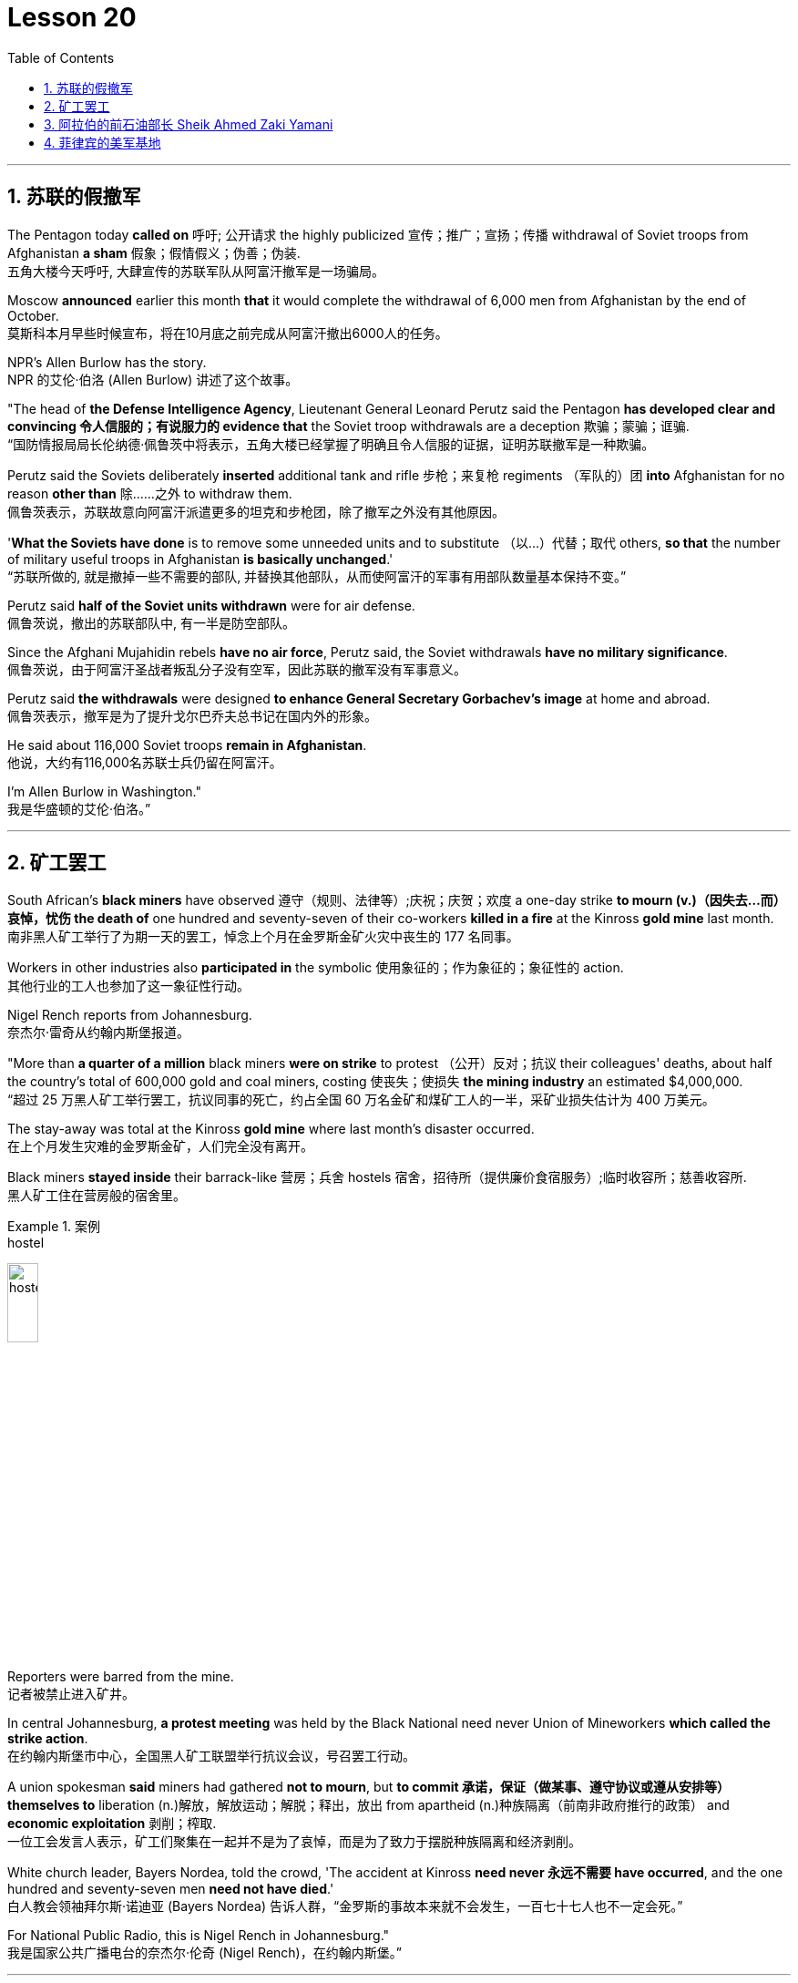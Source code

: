 

= Lesson 20
:toc: left
:toclevels: 3
:sectnums:

'''

== 苏联的假撤军

The Pentagon today *called on* 呼吁; 公开请求 the highly publicized 宣传；推广；宣扬；传播 withdrawal of Soviet troops from Afghanistan *a sham* 假象；假情假义；伪善；伪装. +
五角大楼今天呼吁, 大肆宣传的苏联军队从阿富汗撤军是一场骗局。

Moscow *announced* earlier this month *that* it would complete the withdrawal of 6,000 men from Afghanistan by the end of October. +
莫斯科本月早些时候宣布，将在10月底之前完成从阿富汗撤出6000人的任务。

NPR’s Allen Burlow has the story. +
NPR 的艾伦·伯洛 (Allen Burlow) 讲述了这个故事。

"The head of *the Defense Intelligence Agency*, Lieutenant General Leonard Perutz said the Pentagon *has developed clear and convincing 令人信服的；有说服力的 evidence that* the Soviet troop withdrawals are a deception 欺骗；蒙骗；诓骗. +
“国防情报局局长伦纳德·佩鲁茨中将表示，五角大楼已经掌握了明确且令人信服的证据，证明苏联撤军是一种欺骗。

Perutz said the Soviets deliberately *inserted* additional tank and rifle 步枪；来复枪 regiments （军队的）团 *into* Afghanistan for no reason *other than* 除……之外 to withdraw them. +
佩鲁茨表示，苏联故意向阿富汗派遣更多的坦克和步枪团，除了撤军之外没有其他原因。

'*What the Soviets have done* is to remove some unneeded units and to substitute （以…）代替；取代 others, *so that* the number of military useful troops in Afghanistan *is basically unchanged*.' +
“苏联所做的, 就是撤掉一些不需要的部队, 并替换其他部队，从而使阿富汗的军事有用部队数量基本保持不变。”

Perutz said *half of the Soviet units withdrawn* were for air defense. +
佩鲁茨说，撤出的苏联部队中, 有一半是防空部队。

Since the Afghani Mujahidin rebels *have no air force*, Perutz said, the Soviet withdrawals *have no military significance*. +
佩鲁茨说，由于阿富汗圣战者叛乱分子没有空军，因此苏联的撤军没有军事意义。

Perutz said *the withdrawals* were designed *to enhance General Secretary Gorbachev’s image* at home and abroad. +
佩鲁茨表示，撤军是为了提升戈尔巴乔夫总书记在国内外的形象。

He said about 116,000 Soviet troops *remain in Afghanistan*. +
他说，大约有116,000名苏联士兵仍留在阿富汗。

I’m Allen Burlow in Washington."  +
我是华盛顿的艾伦·伯洛。”



'''

== 矿工罢工

South African’s *black miners* have observed 遵守（规则、法律等）;庆祝；庆贺；欢度 a one-day strike *to mourn (v.)（因失去…而）哀悼，忧伤 the death of* one hundred and seventy-seven of their co-workers *killed in a fire* at the Kinross *gold mine* last month. +
南非黑人矿工举行了为期一天的罢工，悼念上个月在金罗斯金矿火灾中丧生的 177 名同事。

Workers in other industries also *participated in* the symbolic 使用象征的；作为象征的；象征性的 action. +
其他行业的工人也参加了这一象征性行动。

Nigel Rench reports from Johannesburg. +
奈杰尔·雷奇从约翰内斯堡报道。

"More than *a quarter of a million* black miners *were on strike* to protest （公开）反对；抗议 their colleagues' deaths, about half the country’s total of 600,000 gold and coal miners, costing 使丧失；使损失 *the mining industry* an estimated $4,000,000. +
“超过 25 万黑人矿工举行罢工，抗议同事的死亡，约占全国 60 万名金矿和煤矿工人的一半，采矿业损失估计为 400 万美元。

The stay-away was total at the Kinross *gold mine* where last month’s disaster occurred. +
在上个月发生灾难的金罗斯金矿，人们完全没有离开。

Black miners *stayed inside* their barrack-like 营房；兵舍 hostels 宿舍，招待所（提供廉价食宿服务）;临时收容所；慈善收容所. +
黑人矿工住在营房般的宿舍里。

.案例
====
.hostel
image:../img/hostel.jpg[,20%]
====

Reporters were barred from the mine. +
记者被禁止进入矿井。

In central Johannesburg, *a protest meeting* was held by the Black National need never Union of Mineworkers *which called the strike action*. +
在约翰内斯堡市中心，全国黑人矿工联盟举行抗议会议，号召罢工行动。

A union spokesman *said* miners had gathered *not to mourn*, but *to commit 承诺，保证（做某事、遵守协议或遵从安排等） themselves to* liberation (n.)解放，解放运动；解脱；释出，放出 from apartheid (n.)种族隔离（前南非政府推行的政策） and *economic exploitation* 剥削；榨取. +
一位工会发言人表示，矿工们聚集在一起并不是为了哀悼，而是为了致力于摆脱种族隔离和经济剥削。

White church leader, Bayers Nordea, told the crowd, 'The accident at Kinross *need never 永远不需要 have occurred*, and the one hundred and seventy-seven men *need not have died*.'   +
白人教会领袖拜尔斯·诺迪亚 (Bayers Nordea) 告诉人群，“金罗斯的事故本来就不会发生，一百七十七人也不一定会死。”

For National Public Radio, this is Nigel Rench in Johannesburg." +
我是国家公共广播电台的奈杰尔·伦奇 (Nigel Rench)，在约翰内斯堡。”


'''


== 阿拉伯的前石油部长 Sheik Ahmed Zaki Yamani

https://www.kekenet.com/Article/201806/557378.shtml

The King of Saudi Arabia *has removed* Sheik Ahmed Zaki Yamani *as* Saudi Arabia’s *Oil Minister*. +
沙特阿拉伯国王, 已解除谢赫·艾哈迈德·扎基·亚马尼 (Sheik Ahmed Zaki Yamani) 的沙特阿拉伯石油部长职务。

Yamani had *held the job* for twenty-four years. +
亚马尼担任这一职务已经二十四年了。

Although *it’s been rumored* 谣传；传说 for a few years *that* Yamani was *out of favor 失宠于……；不受……的欢迎 with* the King, *his firing* shocked (v.) the oil market. +
尽管几年来一直有传言称亚马尼不受国王青睐，但他的解雇震惊了石油市场。

Yamani’s replacement （尤指工作中的）接替者，替代者, Hicham Niza, is Saudi Arabia’s *Planning Minister*. +
亚马尼的继任者希查姆·尼扎 (Hicham Niza) 是沙特阿拉伯的计划部长。

NPR’s Barbara Mantell has details. +
NPR 的芭芭拉·曼特尔 (Barbara Mantell) 提供了详细信息。

"`主` Oil traders here in New York on *the mercantile 商业的；贸易的 exchange* `谓` said *they had no idea that* 不知道,不清楚 Yamani was about to be fired, but they *took it as a sign* that world oil prices *would start to rise*. +
“纽约商品交易所的石油交易商表示，他们不知道亚马尼即将被解雇，但他们认为这是世界石油价格将开始上涨的迹象。

Yamani had been leading (v.) OPEC *in a price war* over the past ten months. +
过去十个月，亚马尼在价格战中一直领先欧佩克。

Saudi Arabia, *the largest producer* in the cartel 卡特尔，企业联盟（通过统一价格、防止竞争来增加共同利润）, had raised its production and *created an oil glut* (n.)供应过剩；供过于求. That *lowered* (v.) the price of oil *by 50%*. +
该卡特尔中最大的生产国沙特阿拉伯, 提高了产量, 并造成了石油过剩。这使得石油价格下降了 50%。

Analysts say Saudi Arabia’s King Fahd’s supposedly 据信；据传；据说 *had enough of* the price war and *of* Yamani.
分析人士称，沙特阿拉伯法赫德国王应该已经受够了价格战和亚马尼。

King Fahd *has said that* he would like to see the price of oil *rise to about $18 a barrel*. +
法赫德国王曾表示，他希望看到油价升至每桶 18 美元左右。

And *at noon* today, New York time, when Saudi Arabia’s new Oil Minister *called for* an emergency OPEC meeting, traders at the *mercantile exchange* frantically 紧张忙乱地；发狂似地，情绪失控地 *bid 出（价）；（尤指拍卖中）喊价 up* oil prices. +
纽约时间今天中午，当沙特阿拉伯新任石油部长呼吁召开欧佩克紧急会议时，商品交易所的交易员疯狂抬高油价。

*They were betting 下赌注（于）；用…打赌 that* King Fahd and his new Minister *were going to try to set a new policy* of higher prices in motion 动议；提议. +
他们押注"法赫德国王和他的新部长将尝试制定一项提高价格的新政策"。

I’m Barbara Mantell in New York."  +
我是纽约的芭芭拉·曼特尔。”

Sheik Ahmed Zaki Yamani *is generally regarded as* the mastermind （极具才智的）决策者；主谋；出谋划策者 behind the Arab oil strategy of the 1970s. +
谢赫·艾哈迈德·扎基·亚马尼 (Sheik Ahmed Zaki Yamani) 通常被认为是 20 世纪 70 年代阿拉伯石油战略的幕后策划者。

The man who *introduced* the word "petro-dollars" *into* our vocabulary, and who helped *bring about* 引起，导致，促成 one of the most dramatic shifts of international economic and *political power* in this century. +
他将“石油美元”一词引入了我们的词汇，并帮助实现了本世纪国际经济和政治力量最戏剧性的转变之一。

NPR’s Elizabeth Coulton has a report: Yamani *was appointed to* the post of Saudi *Minister of Petroleum 石油；原油 and Mineral Resources* in 1962, and *it was then* he began leading the campaign *to wrest* (v.)攫取，抢夺（权力） control of Arab oil resources *from* foreign-owned companies. +
美国国家公共广播电台的伊丽莎白·库尔顿报道称，亚马尼于1962年被任命为沙特石油和矿产资源部长，从此他开始领导"从外资公司手中夺取阿拉伯石油资源控制权"的运动。

.案例
====
.WREST STH FROM SB/STH
( formal ) +
(1) to take sth such as power or control from sb/sth with great effort 攫取，抢夺（权力） +
(2) to take sth from sb that they do not want to give, suddenly or violently 抢，夺（物品）
====


He was only thirty-two years old /when he *took over* 接管 (公司),接替 his country’s oil ministry.
他接管国家石油部时年仅三十二岁。

But he was then among the few Saudis *to have had higher western education*, including, in his case, *legal training* at Harvard. +
但他是当时少数接受过西方高等教育的沙特人之一，其中包括在哈佛大学接受过法律培训。

Although Yamani *was only a commoner* 平民 in the Kingdom, `主` some members of the royal family `谓` *had begun to recognize the contribution* 后定 such a technocrat *could make to* the Saudi government. +
尽管亚马尼只是沙特王国的一个平民，但一些王室成员已经开始认识到, 这样一个技术官僚可以为沙特政府做出的贡献。

Then *crown  王冠；皇冠；冕 prince* 王储，皇太子 Faisal , later the King, championed  为…而斗争；捍卫；声援 young Yamani and *gave him a clear mandate* （政府或组织等经选举而获得的）授权; 委托书；授权令 to do *whatever necessary* to keep his country’s oil benefits *home (v.) in* Saudi Arabia. +
当时的王储费萨尔（后来的国王）支持年轻的亚马尼，并明确授权他采取一切必要措施，将国家的石油利益留在沙特阿拉伯。

.案例
====
.home (v.) ˈin on sth
(1) to aim at sth and move straight towards it 朝向，移向，导向（目标） +
• The missile *homed (v.) in on the target*. 导弹正向目标飞去。

(2) to direct your thoughts or attention towards sth 把（思想、注意力）集中于 +
• *I began to feel* I was really *homing (v.) in on the answer*. 我开始觉得我快找到答案了。
====

A natural diplomat  外交官;善于交际的人, Yamani quickly became *the unproclaimed 尚未正式宣布的 leader* of the Organization of Arab Petroleum 石油，原油 Exporting Countries *as well as* the global cartel, OPEC. +
作为一名天生的外交官，亚马尼很快成为阿拉伯石油输出国组织以及全球卡特尔 OPEC 的秘密领导人。

In November and December of 1973, Sheik Yamani *toured (v.) western capitals* to explain OPEC’s *radical policies*, including *why oil prices were going to go up by 70%*. +
1973 年 11 月和 12 月，谢赫·亚马尼 (Sheik Yamani) 访问西方国家首都，解释 OPEC 的激进政策，包括为什么油价将上涨 70%。

His announcement *shocked the world* and his name *became an international household (a.)家喻户晓的 word*. +
他的宣布震惊了世界，他的名字也成为国际家喻户晓的词。

In London, one journalist *wrote* at the time *that* Sheik Yamani of Saudi Arabia was *the most formidable 可怕的; 令人敬畏的 eastern emissary* 特使；密使 to arrive (v.) in Europe since the Tartars 鞑靼人 *swept into* Russia /or the Muslim hordes 一大群人 reached (v.) the walls of Vienna 维也纳（奥地利首都） in the Middle Ages. +
在伦敦，一位记者当时写道，自中世纪鞑靼人入侵俄罗斯, 或穆斯林游牧部落攻入维也纳城墙以来，沙特阿拉伯的谢赫·亚马尼是到达欧洲的最强大的东方使者。

In 1975, Yamani *was the target* when terrorists seized OPEC headquarters in Vienna and *took* the ministers *hostage* for several days. +
1975年，恐怖分子占领了维也纳欧佩克总部，并将部长们扣为人质几天，亚马尼成为目标。

Ever since, then, Yamani *surrounded himself with* tough British bodyguards 保镖，警卫, and he *kept his movements secret*. +
从那时起，亚马尼就被强硬的英国保镖包围着，他对自己的行踪保密。

Whenever he was seen abroad, he appeared *as a superstar* with his entourage （统称）随行人员，随从. +
每当他在国外露面时，他都会以超级巨星的姿态与随行人员一起出现。

At home, in the royal kingdom however, his position was somewhat different. +
但在国内，在王国，他的地位却有些不同。

He *remained a commoner* and, consequently 因此；所以, always *an outsider*, useful to the monarchy 君主制；君主政体;君主国; 君主及其家庭成员 only *as a technocrat* 技术专家官员；技术官僚 who could *manage* Saudi wealth *for* the true owners, the royal family. +
他仍然是一个平民，因此始终是一个局外人，只有作为一个技术官僚才能对君主制有用，他可以为真正的所有者王室管理沙特的财富。

Sometimes, at OPEC meetings, he would *have to* fly back home *to consult （与某人）商议，商量（以得到许可或帮助决策） with* the King before proceeding (v.)继续做（或从事、进行） with negotiations. +
有时，在欧佩克会议上，他必须飞回国内与国王协商，然后再进行谈判。

At such times, `主` ministers from *revolutionary  革命的 member* states (n.), like Iran, `谓` would *criticize* Yamani *for* being only a lackey 仆人；用人;被当作仆人看待者；卑躬屈膝的人；狗腿子 with no power *to make decisions on his own*. +
在这种时候，伊朗等革命成员国的部长们就会批评亚马尼只是一个"没有权力自己做决定的走狗"。

At the same time, many observers *believe that* Yamani’s ouster (n.)罢免；废黜；革职 yesterday *was caused by* King Fahd’s irritation 恼怒，生气 with Yamani’s power 后定 *base outside the kingdom*. +
与此同时，许多观察家认为，亚马尼昨天被罢黜, 是因为法赫德国王对亚马尼在王国之外的权力基础感到恼火。

OPEC specialist, Yousef Ibrahim of the Wall Street Journal , say Yamani *got caught between demands*. +
欧佩克专家、《华尔街日报》的优素福·易卜拉欣表示，亚马尼陷入了各种要求之间。

Yamani is also said to be *an extremely sensitive and religious man*. +
据说亚马尼也是一位极其敏感和虔诚的人。

*He has been concerned 让（某人）担忧 that* peoples of the world should try to understand each other.
他一直忧虑并希望世界各国人民应该努力相互理解。

For example, in a conversation  （非正式）交谈，谈话 once with this reporter, Sheik Yamani said `主` he believed all world leaders, like himself, `谓` should *have at least an introductory  入门的；初步的 course* in social anthropology 人类学 *in order to* be tolerant (a.) of other cultures. +
例如，谢赫·亚马尼在接受本报记者采访时表示，他认为所有世界领导人都像他自己一样，至少应该学习社会人类学入门课程，以便能够包容其他文化。

The cosmopolitan 接触过许多国家的人（或事物）的；见过世面的；见识广的 Sheik Yamani *will be remembered as* not only a wizard 行家；能手；奇才;（传说中的）男巫，术士 of oil economics, but perhaps more *as* a leading diplomat who *brought the Arab world into the fore again*, and *changed the course of* late twentieth century history. +
国际化的谢赫·亚马尼, 不仅会被人们铭记为一位石油经济奇才，或许更会被视为一位杰出的外交家，他再次将阿拉伯世界推向前台，并改变了二十世纪后期的历史进程。

I’m Elizabeth Coulton in Washington. +
我是华盛顿的伊丽莎白·库尔顿。

'''

== 菲律宾的美军基地

https://www.kekenet.com/Article/201806/557482.shtml


This week in the United States, the Senate voted to reject the $200,000,000 in additional aid to the Philippines. +
本周，美国参议院投票否决了向菲律宾提供的 2 亿美元额外援助。

*That money was approved by the House* after President Corazon Aquion *delivered 发表；宣布；发布 an emotional address to* a *joint session of Congress* 国会的联席会议 during her visit a few weeks ago. +
几周前，总统科拉松·阿奎翁访问期间，在国会联席会议上发表了激动人心的讲话后，这笔资金获得了众议院的批准。

In that speech, Aquion thanked those law-makers who, she said, had *balanced* 平衡;使抵消，均衡 US strategic interests *against* human concerns /and *turned* US policy *against*  (使)转为反对 Ferdinand Marcos. +
在那次演讲中，艾奎诺感谢议员们在美国利益与人道主义关切之间做了平衡，制定政策反对了费迪南德·马科斯。

However, `主` the conflict *between* strategic US defense interests *and* the everyday human needs of Filipinos `谓` remains at the heart of US-Philippine relations. +
然而，美国的战略国防利益, 与菲律宾人的日常需求之间的冲突, 仍然是美菲关系的核心。

*It was a major issue* in the Senate debate *over* increased economic aid *when concerns were raised* about *the Philippines' commitment* to retaining  保持；持有；保留；继续拥有 two major US military bases. +
在参议院关于增加经济援助的辩论中，这是一个主要问题，当时有人对"菲律宾承诺保留两个主要的美国军事基地"表示担忧。


*Nowhere* is this conflict more tangible 可触摸的；可触知的；可感知的 /*but* 除了；除…之外 in Philippine base towns themselves.
除了菲律宾的基地城镇本身之外，这种冲突在任何地方都最为明显。(换言之, 就是除了菲律宾基地城镇以外, 在其他地方的冲突都是非常明显的) /这个冲突在美国军事基地所在的城镇, 表现的最为明显了。

NPR’s Allen Burlow has a report: `主` *The frightening roar* and *fearful symmetry* 对称 of *an F-4 Phantom 鬼魂；幽灵;幻觉；幻象 Fighter plane* `谓` *racing （使）快速移动，快速运转 down* 疾驰而下 the runway of Subic Bay （海或湖的）湾 Naval Station, *are quickly lost* in wonder *as the 23-ton Phantom arches (v.)（使）成弓形 gracefully into the blue morning sky* and *disappears among the clouds of* the South China Sea. +
NPR 的艾伦·伯洛 (Allen Burlow) 发表了一篇报道：一架 F-4 幻影战斗机, 有着令人恐惧的轰鸣声, 和可怕的对称性, 在苏比克湾海军基地跑道上高速滑下，并且在人们的惊叹声中，这架 23 吨重的幻影战斗机, 很快又带着拱形的飞翔轨迹, 优雅地飞入清晨的蓝色天空中，消失在南海的云层之中。

.案例
====
.arch
image:../img/arch.jpg[,20%]

.F-4 Phantom Fighter plane
image:../img/F-4 Phantom Fighter plane.jpg[,20%]

.Subic Bay
image:../img/Subic Bay.jpg[,20%]
====

*The exact nature 基本特征；本质；基本性质 of today’s mission* is unknown. +
今天任务的确切性质尚不清楚。

Perhaps it is *a routine 常规的；例行公事的；日常的 exercise*, or *training hours* for a young pilot on *one of the more than 200 daily flights* from Subic Bay. +
也许这是一次例行演习，或者是一名年轻飞行员在每天从苏比克湾起飞的 200 多个航班中的一个的训练时间。

*It is impossible to say* what thoughts occupy (v.) this pilot’s mind, whether they *pertain 存在；适用 to* 与…相关；关于 the endless briefings 传达指示会；情况介绍会;详细指示；详情介绍 on *the strategic importance* of Subic Bay, *to* the threat of communism, *to* the issues of nuclear war, or *to* the *theoretical 理论上的 battles* of superpower strategists  战略家 who *have* him *racing through the heavens* away from the city of Olongapo. +
不可能说清楚这位飞行员脑子里在想什么，无论是在想 关于苏比克湾战略重要性的无休止的简报、共产主义的威胁、核战争问题，还是超级大国战略家的理论斗争。正是这些理论家, 让他从Olongapo起飞, 来到这里。

.案例
====
.PERTAIN TO STH/SB
( formal ) to be connected with sth/sb 与…相关；关于 +
• the laws *pertaining to adoption* 有关收养的法律
====

`主` Olongapo, located about 50 miles northwest of Manila, `系` *is the city* just outside the Sublic Bay Naval Station. +
奥隆阿波位于马尼拉西北约 50 英里处，是苏布利克湾海军基地外的城市。

Olongapo is *where the Filipinos live* and *where the Americans come to play*. +
奥隆阿波是菲律宾人居住的地方，也是美国人来玩耍的地方。

In a way 在某种程度上；不完全地, Olongapo is *a microcosm 缩影；具体而微者 of the tensions* in US-Philippine relations. +
某种程度上，奥隆阿波事件是美菲关系紧张的一个缩影。

.案例
====
.in a ˈway | in ˈone way | in ˈsome ways
to some extent; not completely 在某种程度上；不完全地 +
• *In a way* it was one of our biggest mistakes. 从某种意义上来说，这是我们所犯的最大错误之一。
====

Before *the Subic Bay installation* was built, Olongapo was *little more than* 只不过是 a fishing village. +
在苏比克湾设施建成之前，奥隆阿波只不过是一个渔村。

Today, the local economy benefits from tens of millions of dollars spent there annually.
如今，当地经济每年受益于数千万美元的支出。

At the same time, `主` *the extraordinary  意想不到的；不平常的；不一般的；非凡的；卓越的 and pervasive 遍布的；充斥各处的；弥漫的 influence* of Sbic Bay *on the economy and culture of Olongapo* and *the Philippines 菲律宾 as a whole* `谓` has led many Filipinos to question (v.) *whether the base should be allowed to stay*. +
与此同时，Sbic湾对奥隆阿波乃至整个菲律宾的经济和文化, 产生了非凡而普遍的影响，这让许多菲律宾人质疑是否应该允许该基地留下来。

On any given day, there are 10,000 Americans at Subic Bay. They *deal with* the big issues like nuclear war and communism. +
每一天，苏比克湾都有一万名美国人。他们处理核战争和共产主义等重大问题。

But Philippine President Corazon Aquino *must deal with more mundane 单调的；平凡的 matters*, like *the economic crisis* her country faces *in places like* Olongapo and *places like* Pergasa. +
但菲律宾总统科拉松·阿基诺, 必须处理更平凡的事务，比如菲律宾在奥隆阿波和佩尔加萨等地面临的经济危机。

Pergasa *is the barrel* where the city of Olongapo *dumps its garbage*. It is also home for *the city’s most destitute* (a.)贫困的；贫穷的；赤贫的. +
Pergasa 是奥隆阿波市倾倒垃圾的桶。即, 它也是该市最贫困人口的家园。

.案例
====
.destitute
--> de-, 不，非，使没有。-stit, 站，词源同stand, institute.即使无立足之地，引申义贫困。
====

While Pergasa *is separated from* the Subic Bay Naval Station *by only a few yards*, `主` a moat  护城河 of *raw  未经加工的；自然状态的;未经处理的；未经分析的；原始的 sewage* （下水道的）污水，污物, and a fence of *barbed 有倒钩的; 挖苦的；伤人的；带刺的 wire*, the concerns of its residents `谓` *could not be more* distant 再遥远不过了;再也不能更……了. +
虽然珀加萨离苏比克湾海军基地只有几码远，但污水沟、铁丝网和居民的担忧, 让这两个地方犹如万里之隔。

.案例
====
.barbed wire
image:../img/barbed wire.jpg[,20%]
====


Verhilio Fransi has lived here almost 10 years. +
Verhilio Fransi 在这里住了近 10 年。

He, his wife, and 8 children, occupy 使用，占用（空间、面积、时间等） a one-room *scrap 废料；废品;碎片，小块（纸、织物等） wood shack* 简陋的小屋；棚屋. +
他、他的妻子和 8 个孩子住在一间只有一间房间的废木棚屋里。

.案例
====
.shack
a small building, usually made of wood or metal, that has not been built well 简陋的小屋；棚屋 +
--> 可能来自 shake 方言变体，引申词义棚屋，摇晃的破屋。

image:../img/shack.jpg[,20%]
====

They *live off* 依赖 (某人) 生活 the dump 垃圾场；废物堆, collecting bottles and plastic cartons （尤指装食品或液体的）硬纸盒，塑料盒，塑料罐；硬纸盒（或塑料盒）所装物品. +
他们靠垃圾场为生，收集瓶子和塑料纸盒。

.案例
====
.carton
a light cardboard or plastic box or pot for holding goods, especially food or liquid; the contents of a carton （尤指装食品或液体的）硬纸盒，塑料盒，塑料罐；硬纸盒（或塑料盒）所装物品 +
--> 来自词根cart, 卡片，词源同card, chart. +
• a milk carton/a carton of milk 牛奶盒；一盒牛奶

image:../img/carton.jpg[,20%]
====

"In one day, we get almost forty-five, fifty pesos 比索（多个拉美国家和菲律宾货币单位）, in one day." +
“一天之内，我们几乎赚了四十五、五十比索。”

.案例
====
.peso
image:../img/peso.jpg[,20%]
====

"And who does the work, you or all your children?" "All of us." +
 “谁来做这项工作，你还是你所有的孩子？” “我们所有人。”

"All of you together. You make forty-five pesos." "All of us in one day." +
“你们大家一起。你赚四十五比索。”“我们所有人一天。”


"And do you also find food here or not?" "We got … ​we found food, but it’s canned 罐装的；听装的 foods." +
“你也在这里找到食物吗？”“我们有…… ​我们找到了食物，但都是罐头食品。”


"Can you eat that food?" "Sometimes, but when it tastes no good, we throw it."  +
“你能吃那种食物吗？”“有时，但当味道不好时，我们就会把它扔掉。”

Fransi says *some days* his children go hungry. `主` *The earnings* he mentioned *for his family of ten* `谓` come to about $2 a day. +
弗兰西说，有时他的孩子们会挨饿。他提到他一家十口人的收入约为每天 2 美元。

In the local dialect  地方话；土话；方言, Pergasa means hope. +
在当地方言中，Pergasa 的意思是希望。

Last year, Verhilio Fransi found a *solid 纯质的；纯…的；全…的 gold bracelet* 手镯；手链；臂镯 in the dump 垃圾场；废物堆. He sold it for about $10. +
去年，Verhilio Fransi 在垃圾场发现了一条纯金手镯。他以大约 10 美元的价格出售了它。

image:../img/bracelet.jpg[,20%]

In Pergasa, you breathe (v.) the unmistakable 不会弄错的；确定无疑的；清楚明白的 *acrid （气、味）辛辣的，难闻的，刺激的 smoke* of smouldering （无明火地）阴燃，闷燃 garbage 后定 *coughed 咳嗽 up*  （从喉咙或肺中）咳出 by fires that never *go out*  (燃烧物) 熄火. +
在佩尔加萨，你会呼吸到由永不熄灭的大火所产生的阴燃垃圾, 所带来的明显辛辣烟雾。

In Pergasa, there are *thick clouds of* flies, millions of flies humming 哼（曲子） their *monotonous 单调乏味的 song of* decay 腐烂；腐朽 as they *swarm 成群地飞来飞去;成群地来回移动 about* the mountains of garbage 后定 rising ten, fifteen, thirty feet into the air. +
在佩尔加萨，有厚厚的苍蝇云，数以百万计的苍蝇在高十、十五、三十英尺高的垃圾山上蜂拥而至，嗡嗡着单调的腐烂之歌。

Catolino Trancy, his wife and nine children *live off* 依赖 (某人) 生活;靠…过日子 the dump. +
卡托利诺·特兰西、他的妻子和九个孩子, 住在垃圾场附近。

Near the entrance to their mud-floor shack, there is a pan 平锅；平底锅 with eight pigs and an oil drum （装油或化学剂的）大桶 *filled* above its rim （圆形物体的）边沿 *with* blood-stained 血污的 bones. +
在他们泥地小屋的入口附近，有一个平底锅，里面有八头猪，还有一个油桶，油桶里沾着血的骨头堆得高耸出了桶的边沿。

I asked Mr. Trancy why he collected these.   +
我问 Trancy 先生为什么要收集这些。

"There is a … ​that skulls  颅骨；头（盖）骨 and bones." "And how much money do you get for skulls and bones?" "About seventy-five centavos 分（菲律宾以及拉丁美洲的货币单位）; (拉美非洲等多国的)辅币; 等于主币的百分之一 a kilo 千克，公斤."  +
“有个地方回收骨头。” “那么头骨和骨头能卖多少钱？” “大约七十五分/一公斤。”

There is a dumpster 大型垃圾装卸卡车；垃圾大铁桶 *in front of Trancy’s house* that says "*Donated to* Olongapo city by the US navy". +
 特兰西家门前有一个垃圾箱，上面写着“美国海军捐赠给奥隆阿波市”

.案例
====
.dumpster
image:../img/dumpster.jpg[,20%]
====

Another sign bears  (v.)携带;显示；带有;有（某个名称） one of the slogans of a former mayor. It reads 写着；写成, "*It’s forbidden (a.) to be lazy* in this city." +
另一个标牌上写着一位前市长的口号。上面写着：“这座城市禁止偷懒。”


Some two hundred families live (v.) here in Pergasa. Chickens and dogs and rats can be seen running about. +
大约有 200 个家庭居住在佩尔加萨。可以看到鸡、狗和老鼠到处乱跑。

A little girl *walks through* the flattened （使）变平；把…弄平 cans (n.) and the bottle caps （钢笔、瓶子等的）帽，盖, *dragging* a plastic bag *on a string* 细绳；线；带子 or *a sort of kite* 风筝. She falls into the broken glass and ashes and doesn’t cry. +
有个小姑娘走过压扁了的易拉罐和瓶盖，用绳子或者风筝线一类的东西牵引着塑料袋。她掉进碎玻璃和灰烬里，但没有哭。

In the Pergasa, the houses are *of wood, tin and cardboard boxes* that say things like "This side up" or "Fragile". +
在佩尔加萨，房子是用木头、锡和纸板箱建造的，上面写着“此面朝上”或“易碎”等字样。

There’s a house with a faded green "Merry Christmas" sign, another that says "God bless you". +
有一座房子挂着褪了色的绿色“圣诞快乐”牌子，另一座房子上写着“上帝保佑你”。

There is irony here for journalists, but there is no electricity or basic services. +
对于记者来说，这里很讽刺，但这里没有电力或基本服务。

The US navy is in Olongapo because it is one of the best naturally protected harbors in the world. +
美国海军驻扎在奥隆阿波，因为它是世界上自然保护最好的港口之一。

It is there because the Pentagon thinks Subic Bay is essential (a.)完全必要的；必不可少的；极其重要的 to protecting US *security interests* in Asia, the Pacific and the Indian Ocean. +
之所以在那里，是因为五角大楼认为苏比克湾对于保护美国在亚洲、太平洋和印度洋的安全利益至关重要。

But `主` whether the US will be allowed to remain in Olongapo `谓` will eventually be decided by Filipinos. +
但美国是否被允许留在奥隆阿波, 最终将由菲律宾人决定。

In a *national referendum* 全民投票；全民公决 promised by President Aquino, they will be asking *what kind of friend* the US had been, if `主` the bases `谓` *serve (v.) Philippines' security interests* as well as 和，以及 very real *human needs* of their country, if `主` the income from the base `谓` *offsets (v.)抵消；弥补；补偿 the damage* done to the structure of Philippine society and to Philippine sovereignty 主权；最高统治权；最高权威. +
在阿基诺总统承诺的全民公投中，他们将询问美国曾经是一个什么样的朋友，这些基地是否服务于菲律宾的安全利益以及该国真正的人类需求，该基地的收入是否抵消了损害这对菲律宾社会结构和菲律宾主权造成了影响。

.案例
====
.referendum
--> 来自拉丁语 referendum,参考对象，来自 referre,拿回，参考，词源同 refer.-end,动名词后缀， -um,中性格。后引申词义全民公决。
====

As this debate *heats up*, the United States *faces a difficult task* in convincing 使确信；使相信；使信服 people that its concerns *extend (v.) beyond* global issues of security *down to* the very real everyday problems faced by ordinary Filipinos. +
随着这场辩论的升温，美国面临着一项艰巨的任务，即让人们相信，它的担忧不仅限于全球安全问题，还涉及普通菲律宾人面临的非常现实的日常问题。

I’m Allen Burlow reporting. +
我是艾伦·伯洛报道。


'''
